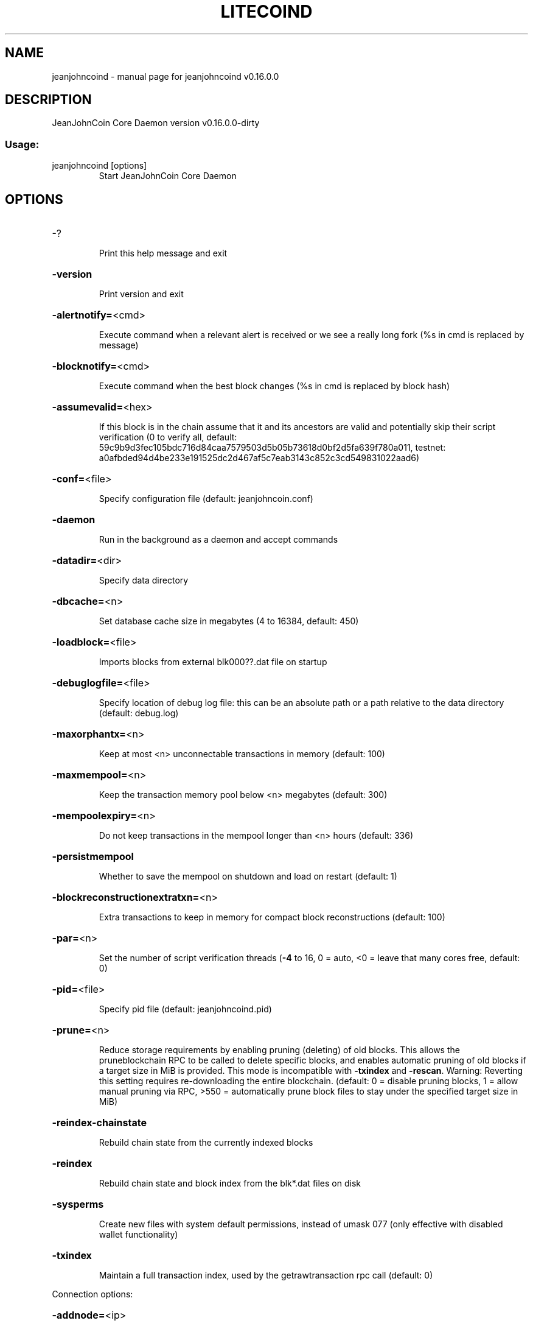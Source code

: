 .\" DO NOT MODIFY THIS FILE!  It was generated by help2man 1.47.3.
.TH LITECOIND "1" "March 2018" "jeanjohncoind v0.16.0.0" "User Commands"
.SH NAME
jeanjohncoind \- manual page for jeanjohncoind v0.16.0.0
.SH DESCRIPTION
JeanJohnCoin Core Daemon version v0.16.0.0\-dirty
.SS "Usage:"
.TP
jeanjohncoind [options]
Start JeanJohnCoin Core Daemon
.SH OPTIONS
.HP
\-?
.IP
Print this help message and exit
.HP
\fB\-version\fR
.IP
Print version and exit
.HP
\fB\-alertnotify=\fR<cmd>
.IP
Execute command when a relevant alert is received or we see a really
long fork (%s in cmd is replaced by message)
.HP
\fB\-blocknotify=\fR<cmd>
.IP
Execute command when the best block changes (%s in cmd is replaced by
block hash)
.HP
\fB\-assumevalid=\fR<hex>
.IP
If this block is in the chain assume that it and its ancestors are valid
and potentially skip their script verification (0 to verify all,
default:
59c9b9d3fec105bdc716d84caa7579503d5b05b73618d0bf2d5fa639f780a011,
testnet:
a0afbded94d4be233e191525dc2d467af5c7eab3143c852c3cd549831022aad6)
.HP
\fB\-conf=\fR<file>
.IP
Specify configuration file (default: jeanjohncoin.conf)
.HP
\fB\-daemon\fR
.IP
Run in the background as a daemon and accept commands
.HP
\fB\-datadir=\fR<dir>
.IP
Specify data directory
.HP
\fB\-dbcache=\fR<n>
.IP
Set database cache size in megabytes (4 to 16384, default: 450)
.HP
\fB\-loadblock=\fR<file>
.IP
Imports blocks from external blk000??.dat file on startup
.HP
\fB\-debuglogfile=\fR<file>
.IP
Specify location of debug log file: this can be an absolute path or a
path relative to the data directory (default: debug.log)
.HP
\fB\-maxorphantx=\fR<n>
.IP
Keep at most <n> unconnectable transactions in memory (default: 100)
.HP
\fB\-maxmempool=\fR<n>
.IP
Keep the transaction memory pool below <n> megabytes (default: 300)
.HP
\fB\-mempoolexpiry=\fR<n>
.IP
Do not keep transactions in the mempool longer than <n> hours (default:
336)
.HP
\fB\-persistmempool\fR
.IP
Whether to save the mempool on shutdown and load on restart (default: 1)
.HP
\fB\-blockreconstructionextratxn=\fR<n>
.IP
Extra transactions to keep in memory for compact block reconstructions
(default: 100)
.HP
\fB\-par=\fR<n>
.IP
Set the number of script verification threads (\fB\-4\fR to 16, 0 = auto, <0 =
leave that many cores free, default: 0)
.HP
\fB\-pid=\fR<file>
.IP
Specify pid file (default: jeanjohncoind.pid)
.HP
\fB\-prune=\fR<n>
.IP
Reduce storage requirements by enabling pruning (deleting) of old
blocks. This allows the pruneblockchain RPC to be called to
delete specific blocks, and enables automatic pruning of old
blocks if a target size in MiB is provided. This mode is
incompatible with \fB\-txindex\fR and \fB\-rescan\fR. Warning: Reverting this
setting requires re\-downloading the entire blockchain. (default:
0 = disable pruning blocks, 1 = allow manual pruning via RPC,
>550 = automatically prune block files to stay under the
specified target size in MiB)
.HP
\fB\-reindex\-chainstate\fR
.IP
Rebuild chain state from the currently indexed blocks
.HP
\fB\-reindex\fR
.IP
Rebuild chain state and block index from the blk*.dat files on disk
.HP
\fB\-sysperms\fR
.IP
Create new files with system default permissions, instead of umask 077
(only effective with disabled wallet functionality)
.HP
\fB\-txindex\fR
.IP
Maintain a full transaction index, used by the getrawtransaction rpc
call (default: 0)
.PP
Connection options:
.HP
\fB\-addnode=\fR<ip>
.IP
Add a node to connect to and attempt to keep the connection open (see
the `addnode` RPC command help for more info)
.HP
\fB\-banscore=\fR<n>
.IP
Threshold for disconnecting misbehaving peers (default: 100)
.HP
\fB\-bantime=\fR<n>
.IP
Number of seconds to keep misbehaving peers from reconnecting (default:
86400)
.HP
\fB\-bind=\fR<addr>
.IP
Bind to given address and always listen on it. Use [host]:port notation
for IPv6
.HP
\fB\-connect=\fR<ip>
.IP
Connect only to the specified node(s); \fB\-connect\fR=\fI\,0\/\fR disables automatic
connections (the rules for this peer are the same as for
\fB\-addnode\fR)
.HP
\fB\-discover\fR
.IP
Discover own IP addresses (default: 1 when listening and no \fB\-externalip\fR
or \fB\-proxy\fR)
.HP
\fB\-dns\fR
.IP
Allow DNS lookups for \fB\-addnode\fR, \fB\-seednode\fR and \fB\-connect\fR (default: 1)
.HP
\fB\-dnsseed\fR
.IP
Query for peer addresses via DNS lookup, if low on addresses (default: 1
unless \fB\-connect\fR used)
.HP
\fB\-externalip=\fR<ip>
.IP
Specify your own public address
.HP
\fB\-forcednsseed\fR
.IP
Always query for peer addresses via DNS lookup (default: 0)
.HP
\fB\-listen\fR
.IP
Accept connections from outside (default: 1 if no \fB\-proxy\fR or \fB\-connect\fR)
.HP
\fB\-listenonion\fR
.IP
Automatically create Tor hidden service (default: 1)
.HP
\fB\-maxconnections=\fR<n>
.IP
Maintain at most <n> connections to peers (default: 125)
.HP
\fB\-maxreceivebuffer=\fR<n>
.IP
Maximum per\-connection receive buffer, <n>*1000 bytes (default: 5000)
.HP
\fB\-maxsendbuffer=\fR<n>
.IP
Maximum per\-connection send buffer, <n>*1000 bytes (default: 1000)
.HP
\fB\-maxtimeadjustment\fR
.IP
Maximum allowed median peer time offset adjustment. Local perspective of
time may be influenced by peers forward or backward by this
amount. (default: 2100 seconds)
.HP
\fB\-onion=\fR<ip:port>
.IP
Use separate SOCKS5 proxy to reach peers via Tor hidden services
(default: \fB\-proxy\fR)
.HP
\fB\-onlynet=\fR<net>
.IP
Only connect to nodes in network <net> (ipv4, ipv6 or onion)
.HP
\fB\-permitbaremultisig\fR
.IP
Relay non\-P2SH multisig (default: 1)
.HP
\fB\-peerbloomfilters\fR
.IP
Support filtering of blocks and transaction with bloom filters (default:
1)
.HP
\fB\-port=\fR<port>
.IP
Listen for connections on <port> (default: 9669 or testnet: 19335)
.HP
\fB\-proxy=\fR<ip:port>
.IP
Connect through SOCKS5 proxy
.HP
\fB\-proxyrandomize\fR
.IP
Randomize credentials for every proxy connection. This enables Tor
stream isolation (default: 1)
.HP
\fB\-seednode=\fR<ip>
.IP
Connect to a node to retrieve peer addresses, and disconnect
.HP
\fB\-timeout=\fR<n>
.IP
Specify connection timeout in milliseconds (minimum: 1, default: 5000)
.HP
\fB\-torcontrol=\fR<ip>:<port>
.IP
Tor control port to use if onion listening enabled (default:
127.0.0.1:9051)
.HP
\fB\-torpassword=\fR<pass>
.IP
Tor control port password (default: empty)
.HP
\fB\-upnp\fR
.IP
Use UPnP to map the listening port (default: 0)
.HP
\fB\-whitebind=\fR<addr>
.IP
Bind to given address and whitelist peers connecting to it. Use
[host]:port notation for IPv6
.HP
\fB\-whitelist=\fR<IP address or network>
.IP
Whitelist peers connecting from the given IP address (e.g. 1.2.3.4) or
CIDR notated network (e.g. 1.2.3.0/24). Can be specified multiple
times. Whitelisted peers cannot be DoS banned and their
transactions are always relayed, even if they are already in the
mempool, useful e.g. for a gateway
.HP
\fB\-maxuploadtarget=\fR<n>
.IP
Tries to keep outbound traffic under the given target (in MiB per 24h),
0 = no limit (default: 0)
.PP
Wallet options:
.HP
\fB\-addresstype\fR
.IP
What type of addresses to use ("legacy", "p2sh\-segwit", or "bech32",
default: "p2sh\-segwit")
.HP
\fB\-changetype\fR
.IP
What type of change to use ("legacy", "p2sh\-segwit", or "bech32").
Default is same as \fB\-addresstype\fR, except when
\fB\-addresstype\fR=\fI\,p2sh\-segwit\/\fR a native segwit output is used when
sending to a native segwit address)
.HP
\fB\-disablewallet\fR
.IP
Do not load the wallet and disable wallet RPC calls
.HP
\fB\-keypool=\fR<n>
.IP
Set key pool size to <n> (default: 1000)
.HP
\fB\-fallbackfee=\fR<amt>
.IP
A fee rate (in JJC/kB) that will be used when fee estimation has
insufficient data (default: 0.02)
.HP
\fB\-discardfee=\fR<amt>
.IP
The fee rate (in JJC/kB) that indicates your tolerance for discarding
change by adding it to the fee (default: 0.0001). Note: An output
is discarded if it is dust at this rate, but we will always
discard up to the dust relay fee and a discard fee above that is
limited by the fee estimate for the longest target
.HP
\fB\-mintxfee=\fR<amt>
.IP
Fees (in JJC/kB) smaller than this are considered zero fee for
transaction creation (default: 0.001)
.HP
\fB\-paytxfee=\fR<amt>
.IP
Fee (in JJC/kB) to add to transactions you send (default: 0.00)
.HP
\fB\-rescan\fR
.IP
Rescan the block chain for missing wallet transactions on startup
.HP
\fB\-salvagewallet\fR
.IP
Attempt to recover private keys from a corrupt wallet on startup
.HP
\fB\-spendzeroconfchange\fR
.IP
Spend unconfirmed change when sending transactions (default: 1)
.HP
\fB\-txconfirmtarget=\fR<n>
.IP
If paytxfee is not set, include enough fee so transactions begin
confirmation on average within n blocks (default: 6)
.HP
\fB\-walletrbf\fR
.IP
Send transactions with full\-RBF opt\-in enabled (RPC only, default: 0)
.HP
\fB\-upgradewallet\fR
.IP
Upgrade wallet to latest format on startup
.HP
\fB\-wallet=\fR<file>
.IP
Specify wallet file (within data directory) (default: wallet.dat)
.HP
\fB\-walletbroadcast\fR
.IP
Make the wallet broadcast transactions (default: 1)
.HP
\fB\-walletdir=\fR<dir>
.IP
Specify directory to hold wallets (default: <datadir>/wallets if it
exists, otherwise <datadir>)
.HP
\fB\-walletnotify=\fR<cmd>
.IP
Execute command when a wallet transaction changes (%s in cmd is replaced
by TxID)
.HP
\fB\-zapwallettxes=\fR<mode>
.IP
Delete all wallet transactions and only recover those parts of the
blockchain through \fB\-rescan\fR on startup (1 = keep tx meta data e.g.
account owner and payment request information, 2 = drop tx meta
data)
.PP
ZeroMQ notification options:
.HP
\fB\-zmqpubhashblock=\fR<address>
.IP
Enable publish hash block in <address>
.HP
\fB\-zmqpubhashtx=\fR<address>
.IP
Enable publish hash transaction in <address>
.HP
\fB\-zmqpubrawblock=\fR<address>
.IP
Enable publish raw block in <address>
.HP
\fB\-zmqpubrawtx=\fR<address>
.IP
Enable publish raw transaction in <address>
.PP
Debugging/Testing options:
.HP
\fB\-uacomment=\fR<cmt>
.IP
Append comment to the user agent string
.HP
\fB\-debug=\fR<category>
.IP
Output debugging information (default: 0, supplying <category> is
optional). If <category> is not supplied or if <category> = 1,
output all debugging information. <category> can be: net, tor,
mempool, http, bench, zmq, db, rpc, estimatefee, addrman,
selectcoins, reindex, cmpctblock, rand, prune, proxy, mempoolrej,
libevent, coindb, qt, leveldb.
.HP
\fB\-debugexclude=\fR<category>
.IP
Exclude debugging information for a category. Can be used in conjunction
with \fB\-debug\fR=\fI\,1\/\fR to output debug logs for all categories except one
or more specified categories.
.HP
\fB\-help\-debug\fR
.IP
Show all debugging options (usage: \fB\-\-help\fR \fB\-help\-debug\fR)
.HP
\fB\-logips\fR
.IP
Include IP addresses in debug output (default: 0)
.HP
\fB\-logtimestamps\fR
.IP
Prepend debug output with timestamp (default: 1)
.HP
\fB\-maxtxfee=\fR<amt>
.IP
Maximum total fees (in JJC) to use in a single wallet transaction or raw
transaction; setting this too low may abort large transactions
(default: 0.10)
.HP
\fB\-printtoconsole\fR
.IP
Send trace/debug info to console instead of debug.log file
.HP
\fB\-shrinkdebugfile\fR
.IP
Shrink debug.log file on client startup (default: 1 when no \fB\-debug\fR)
.PP
Chain selection options:
.HP
\fB\-testnet\fR
.IP
Use the test chain
.PP
Node relay options:
.HP
\fB\-bytespersigop\fR
.IP
Equivalent bytes per sigop in transactions for relay and mining
(default: 20)
.HP
\fB\-datacarrier\fR
.IP
Relay and mine data carrier transactions (default: 1)
.HP
\fB\-datacarriersize\fR
.IP
Maximum size of data in data carrier transactions we relay and mine
(default: 83)
.HP
\fB\-mempoolreplacement\fR
.IP
Enable transaction replacement in the memory pool (default: 0)
.HP
\fB\-minrelaytxfee=\fR<amt>
.IP
Fees (in JJC/kB) smaller than this are considered zero fee for relaying,
mining and transaction creation (default: 0.00001)
.HP
\fB\-whitelistrelay\fR
.IP
Accept relayed transactions received from whitelisted peers even when
not relaying transactions (default: 1)
.HP
\fB\-whitelistforcerelay\fR
.IP
Force relay of transactions from whitelisted peers even if they violate
local relay policy (default: 1)
.PP
Block creation options:
.HP
\fB\-blockmaxweight=\fR<n>
.IP
Set maximum BIP141 block weight (default: 3996000)
.HP
\fB\-blockmaxsize=\fR<n>
.IP
Set maximum BIP141 block weight to this * 4. Deprecated, use
blockmaxweight
.HP
\fB\-blockmintxfee=\fR<amt>
.IP
Set lowest fee rate (in JJC/kB) for transactions to be included in block
creation. (default: 0.00001)
.PP
RPC server options:
.HP
\fB\-server\fR
.IP
Accept command line and JSON\-RPC commands
.HP
\fB\-rest\fR
.IP
Accept public REST requests (default: 0)
.HP
\fB\-rpcbind=\fR<addr>[:port]
.IP
Bind to given address to listen for JSON\-RPC connections. This option is
ignored unless \fB\-rpcallowip\fR is also passed. Port is optional and
overrides \fB\-rpcport\fR. Use [host]:port notation for IPv6. This
option can be specified multiple times (default: 127.0.0.1 and
::1 i.e., localhost, or if \fB\-rpcallowip\fR has been specified,
0.0.0.0 and :: i.e., all addresses)
.HP
\fB\-rpccookiefile=\fR<loc>
.IP
Location of the auth cookie (default: data dir)
.HP
\fB\-rpcuser=\fR<user>
.IP
Username for JSON\-RPC connections
.HP
\fB\-rpcpassword=\fR<pw>
.IP
Password for JSON\-RPC connections
.HP
\fB\-rpcauth=\fR<userpw>
.IP
Username and hashed password for JSON\-RPC connections. The field
<userpw> comes in the format: <USERNAME>:<SALT>$<HASH>. A
canonical python script is included in share/rpcuser. The client
then connects normally using the
rpcuser=<USERNAME>/rpcpassword=<PASSWORD> pair of arguments. This
option can be specified multiple times
.HP
\fB\-rpcport=\fR<port>
.IP
Listen for JSON\-RPC connections on <port> (default: 9332 or testnet:
19332)
.HP
\fB\-rpcallowip=\fR<ip>
.IP
Allow JSON\-RPC connections from specified source. Valid for <ip> are a
single IP (e.g. 1.2.3.4), a network/netmask (e.g.
1.2.3.4/255.255.255.0) or a network/CIDR (e.g. 1.2.3.4/24). This
option can be specified multiple times
.HP
\fB\-rpcserialversion\fR
.IP
Sets the serialization of raw transaction or block hex returned in
non\-verbose mode, non\-segwit(0) or segwit(1) (default: 1)
.HP
\fB\-rpcthreads=\fR<n>
.IP
Set the number of threads to service RPC calls (default: 4)
.SH COPYRIGHT
Copyright (C) 2011-2018 The JeanJohnCoin Core developers
Copyright (C) 2009-2018 The Bitcoin Core developers

Please contribute if you find JeanJohnCoin Core useful. Visit
<https://jeanjohncoin.org> for further information about the software.
The source code is available from
<https://github.com/jeanjohncoin-project/jeanjohncoin>.

This is experimental software.
Distributed under the MIT software license, see the accompanying file COPYING
or <https://opensource.org/licenses/MIT>

This product includes software developed by the OpenSSL Project for use in the
OpenSSL Toolkit <https://www.openssl.org> and cryptographic software written by
Eric Young and UPnP software written by Thomas Bernard.
